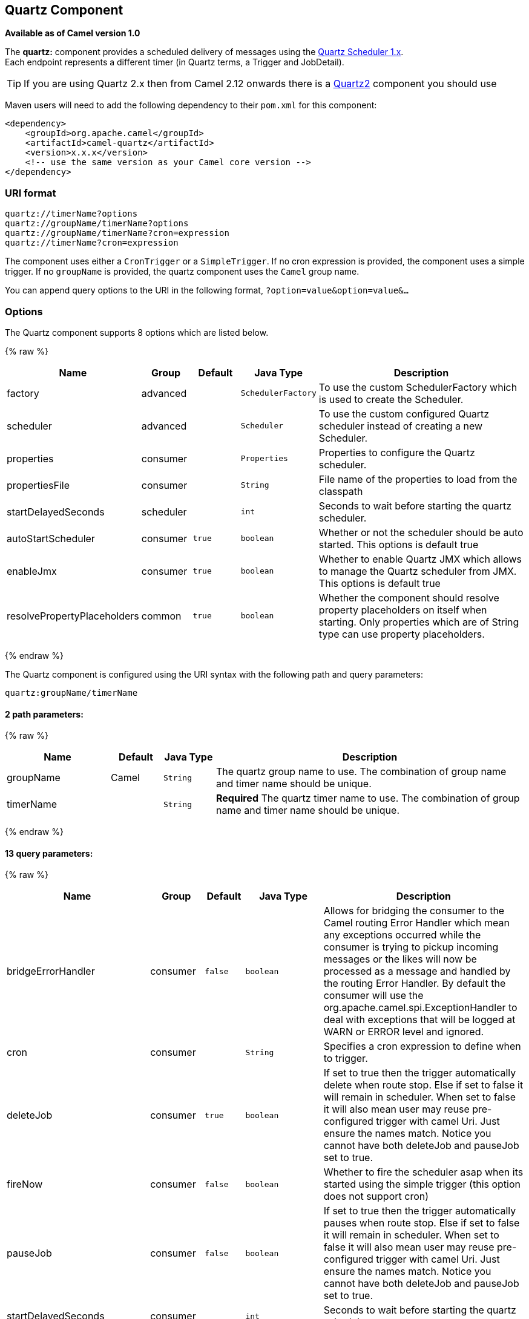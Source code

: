## Quartz Component

*Available as of Camel version 1.0*

The *quartz:* component provides a scheduled delivery of messages using
the http://www.quartz-scheduler.org/[Quartz Scheduler 1.x].  +
 Each endpoint represents a different timer (in Quartz terms, a Trigger
and JobDetail).

TIP: If you are using Quartz 2.x then from Camel 2.12 onwards there is a
link:quartz2.html[Quartz2] component you should use

Maven users will need to add the following dependency to their `pom.xml`
for this component:

[source,xml]
------------------------------------------------------------
<dependency>
    <groupId>org.apache.camel</groupId>
    <artifactId>camel-quartz</artifactId>
    <version>x.x.x</version>
    <!-- use the same version as your Camel core version -->
</dependency>
------------------------------------------------------------

### URI format

[source,java]
--------------------------------------------
quartz://timerName?options
quartz://groupName/timerName?options
quartz://groupName/timerName?cron=expression
quartz://timerName?cron=expression
--------------------------------------------

The component uses either a `CronTrigger` or a `SimpleTrigger`. If no
cron expression is provided, the component uses a simple trigger. If no
`groupName` is provided, the quartz component uses the `Camel` group
name.

You can append query options to the URI in the following format,
`?option=value&option=value&...`

### Options



// component options: START
The Quartz component supports 8 options which are listed below.



{% raw %}
[width="100%",cols="2,1,1m,1m,5",options="header"]
|=======================================================================
| Name | Group | Default | Java Type | Description
| factory | advanced |  | SchedulerFactory | To use the custom SchedulerFactory which is used to create the Scheduler.
| scheduler | advanced |  | Scheduler | To use the custom configured Quartz scheduler instead of creating a new Scheduler.
| properties | consumer |  | Properties | Properties to configure the Quartz scheduler.
| propertiesFile | consumer |  | String | File name of the properties to load from the classpath
| startDelayedSeconds | scheduler |  | int | Seconds to wait before starting the quartz scheduler.
| autoStartScheduler | consumer | true | boolean | Whether or not the scheduler should be auto started. This options is default true
| enableJmx | consumer | true | boolean | Whether to enable Quartz JMX which allows to manage the Quartz scheduler from JMX. This options is default true
| resolvePropertyPlaceholders | common | true | boolean | Whether the component should resolve property placeholders on itself when starting. Only properties which are of String type can use property placeholders.
|=======================================================================
{% endraw %}
// component options: END




// endpoint options: START
The Quartz component is configured using the URI syntax with the following path and query parameters:

    quartz:groupName/timerName

#### 2 path parameters:

{% raw %}
[width="100%",cols="2,1,1m,6",options="header"]
|=======================================================================
| Name | Default | Java Type | Description
| groupName | Camel | String | The quartz group name to use. The combination of group name and timer name should be unique.
| timerName |  | String | *Required* The quartz timer name to use. The combination of group name and timer name should be unique.
|=======================================================================
{% endraw %}

#### 13 query parameters:

{% raw %}
[width="100%",cols="2,1,1m,1m,5",options="header"]
|=======================================================================
| Name | Group | Default | Java Type | Description
| bridgeErrorHandler | consumer | false | boolean | Allows for bridging the consumer to the Camel routing Error Handler which mean any exceptions occurred while the consumer is trying to pickup incoming messages or the likes will now be processed as a message and handled by the routing Error Handler. By default the consumer will use the org.apache.camel.spi.ExceptionHandler to deal with exceptions that will be logged at WARN or ERROR level and ignored.
| cron | consumer |  | String | Specifies a cron expression to define when to trigger.
| deleteJob | consumer | true | boolean | If set to true then the trigger automatically delete when route stop. Else if set to false it will remain in scheduler. When set to false it will also mean user may reuse pre-configured trigger with camel Uri. Just ensure the names match. Notice you cannot have both deleteJob and pauseJob set to true.
| fireNow | consumer | false | boolean | Whether to fire the scheduler asap when its started using the simple trigger (this option does not support cron)
| pauseJob | consumer | false | boolean | If set to true then the trigger automatically pauses when route stop. Else if set to false it will remain in scheduler. When set to false it will also mean user may reuse pre-configured trigger with camel Uri. Just ensure the names match. Notice you cannot have both deleteJob and pauseJob set to true.
| startDelayedSeconds | consumer |  | int | Seconds to wait before starting the quartz scheduler.
| stateful | consumer | false | boolean | Uses a Quartz StatefulJob instead of the default job.
| usingFixedCamelContextName | consumer | false | boolean | If it is true JobDataMap uses the CamelContext name directly to reference the CamelContext if it is false JobDataMap uses use the CamelContext management name which could be changed during the deploy time.
| exceptionHandler | consumer (advanced) |  | ExceptionHandler | To let the consumer use a custom ExceptionHandler. Notice if the option bridgeErrorHandler is enabled then this options is not in use. By default the consumer will deal with exceptions that will be logged at WARN or ERROR level and ignored.
| exchangePattern | consumer (advanced) |  | ExchangePattern | Sets the exchange pattern when the consumer creates an exchange.
| jobParameters | advanced |  | Map | To configure additional options on the job.
| synchronous | advanced | false | boolean | Sets whether synchronous processing should be strictly used or Camel is allowed to use asynchronous processing (if supported).
| triggerParameters | advanced |  | Map | To configure additional options on the trigger.
|=======================================================================
{% endraw %}
// endpoint options: END


When using a
http://quartz-scheduler.org/api/2.0.0/org/quartz/StatefulJob.html[StatefulJob],
the
http://quartz-scheduler.org/api/2.0.0/org/quartz/JobDataMap.html[JobDataMap]
is re-persisted after every execution of the job, thus preserving state
for the next execution.


INFO: *Running in OSGi and having multiple bundles with quartz
routes*
If you run in OSGi such as Apache ServiceMix, or Apache Karaf, and have
multiple bundles with Camel routes that start from
link:quartz.html[Quartz] endpoints, then make sure if you assign +
 an `id` to the <camelContext> that this id is unique, as this is
required by the `QuartzScheduler` in the OSGi container. If you do not
set any `id` on <camelContext> then +
 a unique id is auto assigned, and there is no problem.

### Configuring quartz.properties file

By default Quartz will look for a `quartz.properties` file in the
`org/quartz` directory of the classpath. If you are using WAR
deployments this means just drop the quartz.properties in
`WEB-INF/classes/org/quartz`.

However the Camel link:quartz.html[Quartz] component also allows you to
configure properties:

[width="100%",cols="10%,10%,10%,70%",options="header",]
|=======================================================================
|Parameter |Default |Type |Description

|`properties` |`null` |`Properties` |*Camel 2.4*: You can configure a `java.util.Properties` instance.

|`propertiesFile` |`null` |`String` |*Camel 2.4*: File name of the properties to load from the classpath
|=======================================================================

To do this you can configure this in Spring XML as follows

[source,xml]
-------------------------------------------------------------------------------
<bean id="quartz" class="org.apache.camel.component.quartz.QuartzComponent">
    <property name="propertiesFile" value="com/mycompany/myquartz.properties"/>
</bean>
-------------------------------------------------------------------------------

### Enabling Quartz scheduler in JMX

You need to configure the quartz scheduler properties to enable JMX. +
 That is typically setting the option
`"org.quartz.scheduler.jmx.export"` to a `true` value in the
configuration file.

From Camel 2.13 onwards Camel will automatic set this option to true,
unless explicit disabled.

### Starting the Quartz scheduler

This is an example:

[source,xml]
----------------------------------------------------------------------------
<bean id="quartz" class="org.apache.camel.component.quartz.QuartzComponent">
    <property name="startDelayedSeconds" value="5"/>
</bean>
----------------------------------------------------------------------------

### Clustering

*Available as of Camel 2.4*

If you use Quartz in clustered mode, e.g. the `JobStore` is clustered.
Then from Camel 2.4 onwards the link:quartz.html[Quartz] component will
*not* pause/remove triggers when a node is being stopped/shutdown. This
allows the trigger to keep running on the other nodes in the cluster.

*Note*: When running in clustered node no checking is done to ensure
unique job name/group for endpoints.

### Message Headers

Camel adds the getters from the Quartz Execution Context as header
values. The following headers are added: +
 `calendar`, `fireTime`, `jobDetail`, `jobInstance`, `jobRuntTime`,
`mergedJobDataMap`, `nextFireTime`, `previousFireTime`, `refireCount`,
`result`, `scheduledFireTime`, `scheduler`, `trigger`, `triggerName`,
`triggerGroup`.

The `fireTime` header contains the `java.util.Date` of when the exchange
was fired.

### Using Cron Triggers

Quartz supports
http://www.quartz-scheduler.org/documentation/quartz-2.1.x/tutorials/crontrigger[Cron-like
expressions] for specifying timers in a handy format. You can use these
expressions in the `cron` URI parameter; though to preserve valid URI
encoding we allow + to be used instead of spaces. Quartz provides a
http://www.quartz-scheduler.org/docs/tutorials/crontrigger.html[little
tutorial] on how to use cron expressions.

For example, the following will fire a message every five minutes
starting at 12pm (noon) to 6pm on weekdays:

[source,java]
-----------------------------------------------------------------------------------------------
from("quartz://myGroup/myTimerName?cron=0+0/5+12-18+?+*+MON-FRI").to("activemq:Totally.Rocks");
-----------------------------------------------------------------------------------------------

which is equivalent to using the cron expression

[source,java]
-----------------------
0 0/5 12-18 ? * MON-FRI
-----------------------

The following table shows the URI character encodings we use to preserve
valid URI syntax:

[width="100%",cols="50%,50%",options="header",]
|=======================================================================
|URI Character |Cron character

|`+` | _Space_
|=======================================================================

### Specifying time zone

*Available as of Camel 2.8.1* +
 The Quartz Scheduler allows you to configure time zone per trigger. For
example to use a timezone of your country, then you can do as follows:

[source,java]
-------------------------------------------------------------------------------------------
quartz://groupName/timerName?cron=0+0/5+12-18+?+*+MON-FRI&trigger.timeZone=Europe/Stockholm
-------------------------------------------------------------------------------------------

The timeZone value is the values accepted by `java.util.TimeZone`.

In Camel 2.8.0 or older versions you would have to provide your custom
`String` to `java.util.TimeZone` link:type-converter.html[Type
Converter] to be able configure this from the endpoint uri. +
 From Camel 2.8.1 onwards we have included such a
link:type-converter.html[Type Converter] in the camel-core.

### See Also

* link:configuring-camel.html[Configuring Camel]
* link:component.html[Component]
* link:endpoint.html[Endpoint]
* link:getting-started.html[Getting Started]

* link:quartz2.html[Quartz2]
* link:timer.html[Timer]
